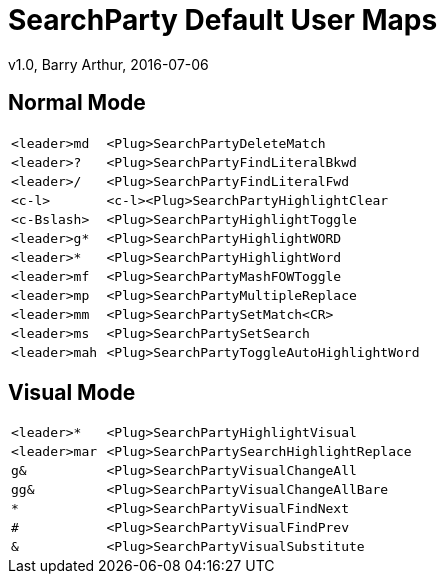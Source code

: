 = SearchParty Default User Maps
v1.0, Barry Arthur, 2016-07-06

== Normal Mode

[cols="1m,4m",width="55%"]
|====
|<leader>md  |      <Plug>SearchPartyDeleteMatch
|<leader>?   |      <Plug>SearchPartyFindLiteralBkwd
|<leader>/   |      <Plug>SearchPartyFindLiteralFwd
|<c-l>       | <c-l><Plug>SearchPartyHighlightClear
|<c-Bslash>  |      <Plug>SearchPartyHighlightToggle
|<leader>g*  |      <Plug>SearchPartyHighlightWORD
|<leader>*   |      <Plug>SearchPartyHighlightWord
|<leader>mf  |      <Plug>SearchPartyMashFOWToggle
|<leader>mp  |      <Plug>SearchPartyMultipleReplace
|<leader>mm  |      <Plug>SearchPartySetMatch<CR>
|<leader>ms  |      <Plug>SearchPartySetSearch
|<leader>mah |      <Plug>SearchPartyToggleAutoHighlightWord
|====

== Visual Mode

[cols="1m,4m",width="55%"]
|====
|<leader>*        | <Plug>SearchPartyHighlightVisual
|<leader>mar      | <Plug>SearchPartySearchHighlightReplace
|g&               | <Plug>SearchPartyVisualChangeAll
|gg&              | <Plug>SearchPartyVisualChangeAllBare
|*                | <Plug>SearchPartyVisualFindNext
|#                | <Plug>SearchPartyVisualFindPrev
|&                | <Plug>SearchPartyVisualSubstitute
|====
